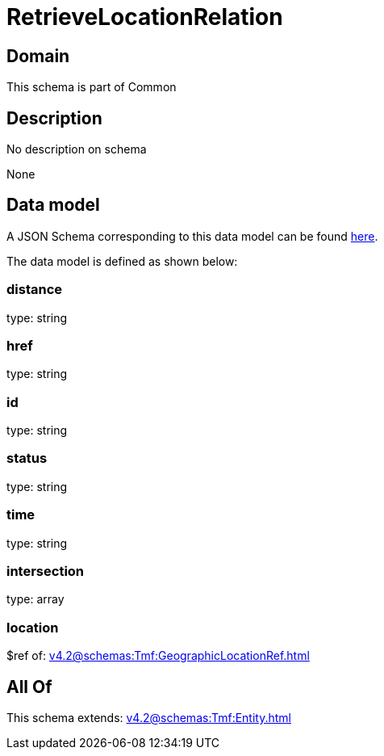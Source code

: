 = RetrieveLocationRelation

[#domain]
== Domain

This schema is part of Common

[#description]
== Description

No description on schema

None

[#data_model]
== Data model

A JSON Schema corresponding to this data model can be found https://tmforum.org[here].

The data model is defined as shown below:


=== distance
type: string


=== href
type: string


=== id
type: string


=== status
type: string


=== time
type: string


=== intersection
type: array


=== location
$ref of: xref:v4.2@schemas:Tmf:GeographicLocationRef.adoc[]


[#all_of]
== All Of

This schema extends: xref:v4.2@schemas:Tmf:Entity.adoc[]
